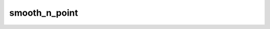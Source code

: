 smooth_n_point
================

.. py:function:: smooth_n_point(fs, n=9, repeat=1, **kwargs)

   *New in metview-python version 1.13.0*.

   Performs spatial smoothing using a 5 or 9 point technique for each field in ``fs``.
   
   :param fs: input fieldset
   :type fs: :class:`Fieldset`
   :param n: specifies the type of smoothing (n=5 or n=9)
   :type n: number
   :param repeat: specifies how many times the smoothing should be applied to ``fs``
   :type repeat: number
   :param **kwargs: these arguments are directly passed to :py:func:`scipy.ndimage.convolve` (see below)
   :rtype: :class:`Fieldset`  
   
   The computations are performed as a 2D convolution by calling :py:func:`scipy.ndimage.convolve` and the extra ``**kwargs`` are directly passed to this function. The convolution matrices (``weights`` in the :py:func:`scipy.ndimage.convolve` terminology) are defined as follows:

   * with n=5:
   
      .. math::

         \frac{1}{8} \begin{bmatrix}0 & 1 & 0\\1 & 4 & 1\\0 & 1 &0\end{bmatrix}

   * with n=9:

      .. math::
   
         \frac{1}{16} \begin{bmatrix}1 & 2 & 1\\2 & 4 & 2\\1 & 2 &1\end{bmatrix}

   .. warning::
   
      :func:`smooth_n_points` has some limitations:

       * it only works for regular latitude-longitude grids
       * for global grids in longitudinal (East-West) direction the resulting field is not smoothed properly along the periodic border

   .. note::
      
      See also :func:`smooth_gaussian`, :func:`convolve` and :func:`q_vector`.


.. mv-minigallery:: smooth_n_point
